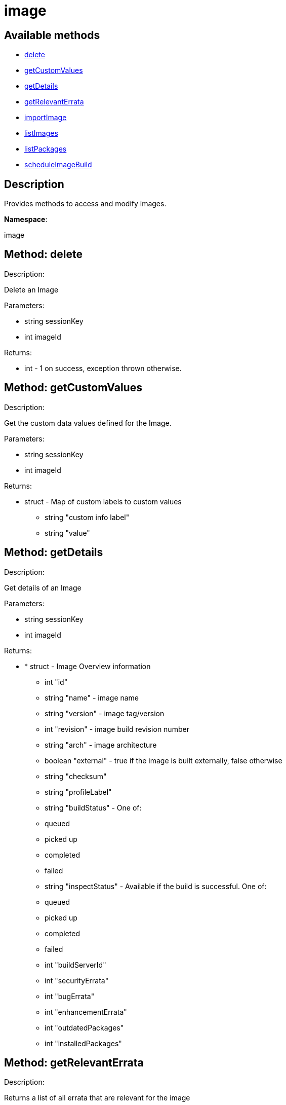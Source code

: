 [#apidoc-image]
= image


== Available methods

* <<apidoc-image-delete-1917717111,delete>>
* <<apidoc-image-getCustomValues-88256198,getCustomValues>>
* <<apidoc-image-getDetails-593341655,getDetails>>
* <<apidoc-image-getRelevantErrata-120617702,getRelevantErrata>>
* <<apidoc-image-importImage-1946618260,importImage>>
* <<apidoc-image-listImages-1072499716,listImages>>
* <<apidoc-image-listPackages-1237669315,listPackages>>
* <<apidoc-image-scheduleImageBuild-2088857414,scheduleImageBuild>>

== Description

Provides methods to access and modify images.

*Namespace*:

image


[#apidoc-image-delete-1917717111]
== Method: delete 

Description:

Delete an Image




Parameters:

* [.string]#string#  sessionKey
 
* [.int]#int#  imageId
 

Returns:

* [.int]#int#  - 1 on success, exception thrown otherwise.
 



[#apidoc-image-getCustomValues-88256198]
== Method: getCustomValues 

Description:

Get the custom data values defined for the Image.




Parameters:

* [.string]#string#  sessionKey
 
* [.int]#int#  imageId
 

Returns:

* [.struct]#struct#  - Map of custom labels to custom values
      ** [.string]#string#  "custom info label"
      ** [.string]#string#  "value"
     



[#apidoc-image-getDetails-593341655]
== Method: getDetails 

Description:

Get details of an Image




Parameters:

* [.string]#string#  sessionKey
 
* [.int]#int#  imageId
 

Returns:

* * [.struct]#struct#  - Image Overview information
   ** [.int]#int#  "id"
   ** [.string]#string#  "name" - image name
   ** [.string]#string#  "version" - image tag/version
   ** [.int]#int#  "revision" - image build revision number
   ** [.string]#string#  "arch" - image architecture
   ** [.boolean]#boolean#  "external" - true if the image is built externally,
          false otherwise
   ** [.string]#string#  "checksum"
   ** [.string]#string#  "profileLabel"
   ** [.string]#string#  "buildStatus" - One of:
            
              ** queued
              ** picked up
              ** completed
              ** failed
            
   ** [.string]#string#  "inspectStatus" - Available if the build is successful. One of:
            
              ** queued
              ** picked up
              ** completed
              ** failed
            
   ** [.int]#int#  "buildServerId"
   ** [.int]#int#  "securityErrata"
   ** [.int]#int#  "bugErrata"
   ** [.int]#int#  "enhancementErrata"
   ** [.int]#int#  "outdatedPackages"
   ** [.int]#int#  "installedPackages"
   
 



[#apidoc-image-getRelevantErrata-120617702]
== Method: getRelevantErrata 

Description:

Returns a list of all errata that are relevant for the image




Parameters:

* [.string]#string#  sessionKey
 
* [.int]#int#  imageId
 

Returns:

* [.array]#array# :
          * [.struct]#struct#  - errata
          ** [.int]#int#  "id" - Errata ID.
          ** [.string]#string#  "issue_date" - Date erratum was updated. (Deprecated)
          ** [.string]#string#  "date" - Date erratum was created. (Deprecated)
          ** [.string]#string#  "update_date" - Date erratum was updated. (Deprecated)
          ** [.string]#string#  "advisory_synopsis" - Summary of the erratum.
          ** [.string]#string#  "advisory_type" - Type label such as Security, Bug Fix
          ** [.string]#string#  "advisory_status" - Status label such as final, testing, retracted
          ** [.string]#string#  "advisory_name" - Name such as RHSA, etc
       
       



[#apidoc-image-importImage-1946618260]
== Method: importImage 

Description:

Import an image and schedule an inspect afterwards




Parameters:

* [.string]#string#  sessionKey
 
* [.string]#string#  name - image name as specified in the
 store
 
* [.string]#string#  version - version to import or empty
 
* [.int]#int#  buildHostId - system ID of the build
 host
 
* [.string]#string#  storeLabel
 
* [.string]#string#  activationKey - activation key to get
 the channel data from
 
* [.dateTime.iso8601]#dateTime.iso8601#  earliestOccurrence - earliest
 the following inspect can run
 

Returns:

* [.int]#int#  id - ID of the inspect action created
 



[#apidoc-image-listImages-1072499716]
== Method: listImages 

Description:

List available Images




Parameters:

* [.string]#string#  sessionKey
 

Returns:

* [.array]#array# :
 * [.struct]#struct#  - Image information
   ** [.int]#int#  "id"
   ** [.string]#string#  "name" - image name
   ** [.string]#string#  "version" - image tag/version
   ** [.int]#int#  "revision" - image build revision number
   ** [.string]#string#  "arch" - image architecture
   ** [.boolean]#boolean#  "external" - true if the image is built externally,
          false otherwise
   ** [.string]#string#  "storeLabel"
   ** [.string]#string#  "checksum"
    



[#apidoc-image-listPackages-1237669315]
== Method: listPackages 

Description:

List the installed packages on the given image.




Parameters:

* [.string]#string#  sessionKey
 
* [.int]#int#  imageId
 

Returns:

* [.array]#array# :
          ** [.struct]#struct#  - package
                 *** [.string]#string#  "name"
                 *** [.string]#string#  "version"
                 *** [.string]#string#  "release"
                 *** [.string]#string#  "epoch"
                 *** [.string]#string#  "arch"
                 



[#apidoc-image-scheduleImageBuild-2088857414]
== Method: scheduleImageBuild 

Description:

Schedule an image build




Parameters:

* [.string]#string#  sessionKey
 
* [.string]#string#  profileLabel
 
* [.string]#string#  version - version to build or empty
 
* [.int]#int#  buildHostId - system id of the build host
 
* [.dateTime.iso8601]#dateTime.iso8601#  earliestOccurrence - earliest the build can run.
 

Returns:

* [.int]#int#  id - ID of the build action created
 



